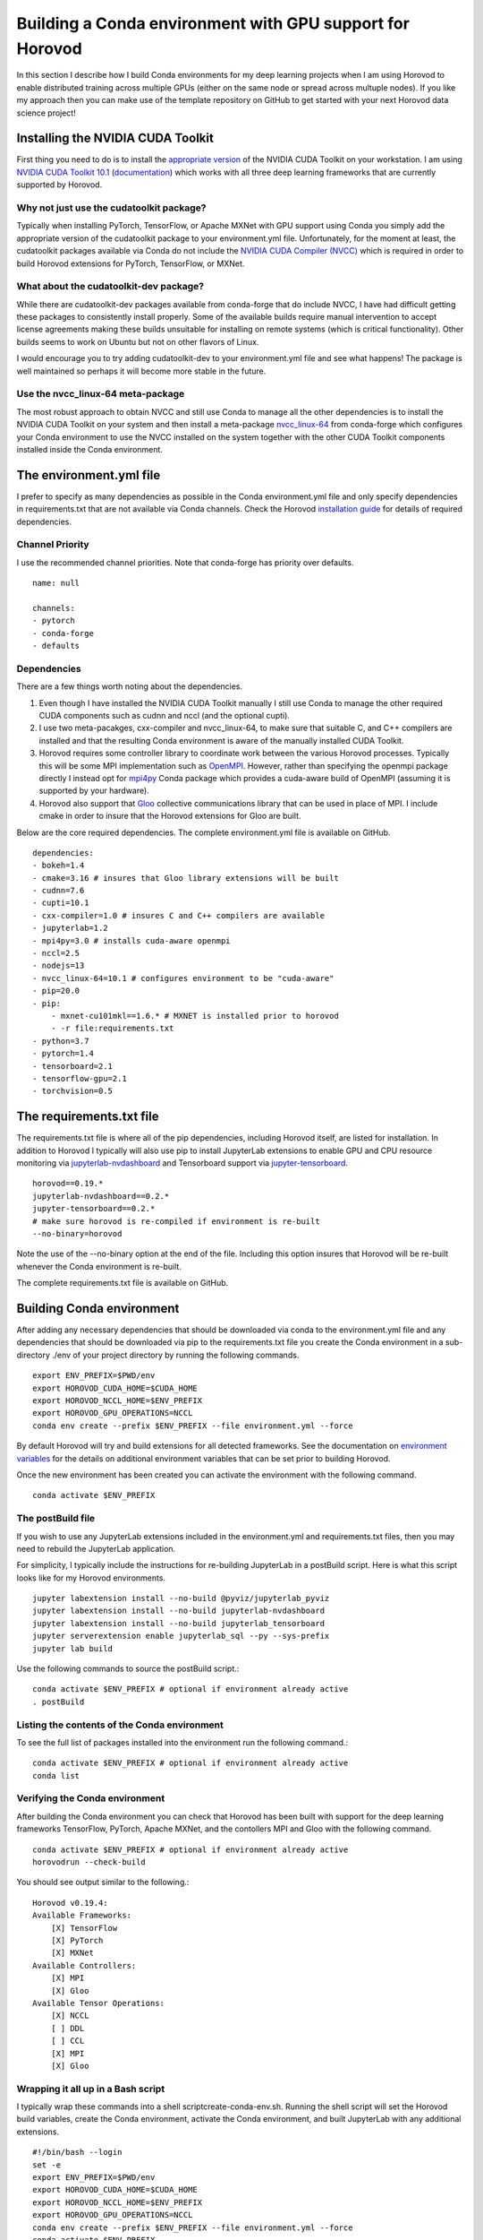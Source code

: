 Building a Conda environment with GPU support for Horovod
=========================================================

In this section I describe how I build Conda environments for my deep learning projects when I am 
using Horovod to enable distributed training across multiple GPUs (either on the same node or 
spread across multuple nodes). If you like my approach then you can make use of the template 
repository on GitHub to get started with your next Horovod data science project!

Installing the NVIDIA CUDA Toolkit
----------------------------------

First thing you need to do is to install the `appropriate version`_ of the NVIDIA CUDA Toolkit on 
your workstation. I am using `NVIDIA CUDA Toolkit 10.1`_ (`documentation`_) which works with all 
three deep learning frameworks that are currently supported by Horovod.

Why not just use the cudatoolkit package?
^^^^^^^^^^^^^^^^^^^^^^^^^^^^^^^^^^^^^^^^^

Typically when installing PyTorch, TensorFlow, or Apache MXNet with GPU support using Conda you 
simply add the appropriate version of the cudatoolkit package to your environment.yml file.
Unfortunately, for the moment at least, the cudatoolkit packages available via Conda do not 
include the `NVIDIA CUDA Compiler (NVCC)`_ which is required in order to build Horovod extensions for 
PyTorch, TensorFlow, or MXNet.

What about the cudatoolkit-dev package?
^^^^^^^^^^^^^^^^^^^^^^^^^^^^^^^^^^^^^^^

While there are cudatoolkit-dev packages available from conda-forge that do include NVCC, I have 
had difficult getting these packages to consistently install properly. Some of the available 
builds require manual intervention to accept license agreements making these builds unsuitable 
for installing on remote systems (which is critical functionality). Other builds seems to work 
on Ubuntu but not on other flavors of Linux.

I would encourage you to try adding cudatoolkit-dev to your environment.yml file and see what 
happens! The package is well maintained so perhaps it will become more stable in the future.

Use the nvcc_linux-64 meta-package
^^^^^^^^^^^^^^^^^^^^^^^^^^^^^^^^^^

The most robust approach to obtain NVCC and still use Conda to manage all the other dependencies 
is to install the NVIDIA CUDA Toolkit on your system and then install a meta-package 
`nvcc_linux-64`_ from conda-forge which configures your Conda environment to use the NVCC 
installed on the system together with the other CUDA Toolkit components installed inside the Conda 
environment.

The environment.yml file
------------------------

I prefer to specify as many dependencies as possible in the Conda environment.yml file and only 
specify dependencies in requirements.txt that are not available via Conda channels. Check the 
Horovod `installation guide`_ for details of required dependencies.

Channel Priority
^^^^^^^^^^^^^^^^

I use the recommended channel priorities. Note that conda-forge has priority over defaults. ::

    name: null

    channels:
    - pytorch
    - conda-forge
    - defaults

Dependencies
^^^^^^^^^^^^

There are a few things worth noting about the dependencies.

1. Even though I have installed the NVIDIA CUDA Toolkit manually I still use Conda to manage the 
   other required CUDA components such as cudnn and nccl (and the optional cupti).
2. I use two meta-pacakges, cxx-compiler and nvcc_linux-64, to make sure that suitable C, and C++ 
   compilers are installed and that the resulting Conda environment is aware of the manually 
   installed CUDA Toolkit.
3. Horovod requires some controller library to coordinate work between the various Horovod 
   processes. Typically this will be some MPI implementation such as `OpenMPI`_. However, rather than 
   specifying the openmpi package directly I instead opt for `mpi4py`_ Conda package which provides a 
   cuda-aware build of OpenMPI (assuming it is supported by your hardware).
4. Horovod also support that `Gloo`_ collective communications library that can be used in place of 
   MPI. I include cmake in order to insure that the Horovod extensions for Gloo are built.

Below are the core required dependencies. The complete environment.yml file is available on GitHub. ::

    dependencies:
    - bokeh=1.4
    - cmake=3.16 # insures that Gloo library extensions will be built
    - cudnn=7.6
    - cupti=10.1
    - cxx-compiler=1.0 # insures C and C++ compilers are available
    - jupyterlab=1.2
    - mpi4py=3.0 # installs cuda-aware openmpi
    - nccl=2.5
    - nodejs=13
    - nvcc_linux-64=10.1 # configures environment to be "cuda-aware"
    - pip=20.0
    - pip:
        - mxnet-cu101mkl==1.6.* # MXNET is installed prior to horovod
        - -r file:requirements.txt
    - python=3.7
    - pytorch=1.4
    - tensorboard=2.1
    - tensorflow-gpu=2.1
    - torchvision=0.5

The requirements.txt file
-------------------------

The requirements.txt file is where all of the pip dependencies, including Horovod itself, are 
listed for installation. In addition to Horovod I typically will also use pip to install 
JupyterLab extensions to enable GPU and CPU resource monitoring via `jupyterlab-nvdashboard`_ and 
Tensorboard support via `jupyter-tensorboard`_. ::

    horovod==0.19.*
    jupyterlab-nvdashboard==0.2.*
    jupyter-tensorboard==0.2.*
    # make sure horovod is re-compiled if environment is re-built
    --no-binary=horovod

Note the use of the --no-binary option at the end of the file. Including this option insures that 
Horovod will be re-built whenever the Conda environment is re-built.

The complete requirements.txt file is available on GitHub.

Building Conda environment
--------------------------

After adding any necessary dependencies that should be downloaded via conda to the environment.yml 
file and any dependencies that should be downloaded via pip to the requirements.txt file you 
create the Conda environment in a sub-directory ./env of your project directory by running the 
following commands. ::

    export ENV_PREFIX=$PWD/env
    export HOROVOD_CUDA_HOME=$CUDA_HOME
    export HOROVOD_NCCL_HOME=$ENV_PREFIX
    export HOROVOD_GPU_OPERATIONS=NCCL
    conda env create --prefix $ENV_PREFIX --file environment.yml --force

By default Horovod will try and build extensions for all detected frameworks. See the documentation 
on `environment variables`_ for the details on additional environment variables that can be set 
prior to building Horovod.

Once the new environment has been created you can activate the environment with the following 
command. ::

    conda activate $ENV_PREFIX

The postBuild file
^^^^^^^^^^^^^^^^^^

If you wish to use any JupyterLab extensions included in the environment.yml and requirements.txt 
files, then you may need to rebuild the JupyterLab application.

For simplicity, I typically include the instructions for re-building JupyterLab in a postBuild 
script. Here is what this script looks like for my Horovod environments. ::

    jupyter labextension install --no-build @pyviz/jupyterlab_pyviz
    jupyter labextension install --no-build jupyterlab-nvdashboard 
    jupyter labextension install --no-build jupyterlab_tensorboard
    jupyter serverextension enable jupyterlab_sql --py --sys-prefix
    jupyter lab build

Use the following commands to source the postBuild script.::

    conda activate $ENV_PREFIX # optional if environment already active
    . postBuild

Listing the contents of the Conda environment
^^^^^^^^^^^^^^^^^^^^^^^^^^^^^^^^^^^^^^^^^^^^^
To see the full list of packages installed into the environment run the following command.::

    conda activate $ENV_PREFIX # optional if environment already active
    conda list

Verifying the Conda environment
^^^^^^^^^^^^^^^^^^^^^^^^^^^^^^^

After building the Conda environment you can check that Horovod has been built with support for 
the deep learning frameworks TensorFlow, PyTorch, Apache MXNet, and the contollers MPI and Gloo 
with the following command. ::

    conda activate $ENV_PREFIX # optional if environment already active
    horovodrun --check-build

You should see output similar to the following.::

    Horovod v0.19.4:
    Available Frameworks:
        [X] TensorFlow
        [X] PyTorch
        [X] MXNet
    Available Controllers:
        [X] MPI
        [X] Gloo
    Available Tensor Operations:
        [X] NCCL
        [ ] DDL
        [ ] CCL
        [X] MPI
        [X] Gloo

Wrapping it all up in a Bash script
^^^^^^^^^^^^^^^^^^^^^^^^^^^^^^^^^^^

I typically wrap these commands into a shell scriptcreate-conda-env.sh. Running the shell script 
will set the Horovod build variables, create the Conda environment, activate the Conda 
environment, and built JupyterLab with any additional extensions. ::

    #!/bin/bash --login
    set -e
    export ENV_PREFIX=$PWD/env
    export HOROVOD_CUDA_HOME=$CUDA_HOME
    export HOROVOD_NCCL_HOME=$ENV_PREFIX
    export HOROVOD_GPU_OPERATIONS=NCCL
    conda env create --prefix $ENV_PREFIX --file environment.yml --force
    conda activate $ENV_PREFIX
    . postBuild

I typically put scripts inside a ./bin directory in my project root directory. The script should 
be run from the project root directory as follows. ::

    ./bin/create-conda-env.sh # assumes that $CUDA_HOME is set properly

Updating the Conda environment
------------------------------

If you add (remove) dependencies to (from) the environment.yml file or the requirements.txt file 
after the environment has already been created, then you can re-create the environment with the 
following command. ::

    conda env create --prefix $ENV_PREFIX --file environment.yml --force

However, whenever I add new dependencies I prefer to re-run the Bash script which will re-build 
both the Conda environment and JupyterLab. ::

    ./bin/create-conda-env.sh

Summary
-------

Finding a reproducible process for building Horovod extensions for my deep learning projects was 
tricky. Key to my solution is the use of meta-packages from conda-forge to insure that the 
appropriate compilers are installed and that the resulting Conda environment is aware of the 
system installed NVIDIA CUDA Toolkit. The second key is to use the --no-binary flag in the 
requirements.txt file to insure that Horovod is re-built whenever the Conda environment is 
re-built.

If you like my approach then you can make use of the template repository on GitHub to get started 
with your next Horovod data science project!

.. _appropriate version: https://developer.nvidia.com/cuda-toolkit-archive
.. _NVIDIA CUDA Toolkit 10.1: https://developer.nvidia.com/cuda-10.1-download-archive-update2
.. _documentation: https://docs.nvidia.com/cuda/archive/10.1/
.. _NVIDIA CUDA Compiler (NVCC): https://docs.nvidia.com/cuda/archive/10.1/cuda-compiler-driver-nvcc/index.html
.. _nvcc_linux-64: https://github.com/conda-forge/nvcc-feedstock
.. _installation guide: https://horovod.readthedocs.io/en/latest/install_include.html
.. _OpenMPI: https://www.open-mpi.org/
.. _mpi4py: https://mpi4py.readthedocs.io/en/stable/
.. _Gloo: https://github.com/facebookincubator/gloo
.. _jupyterlab-nvdashboard: https://github.com/rapidsai/jupyterlab-nvdashboard
.. _jupyter-tensorboard: https://github.com/lspvic/jupyter_tensorboard
.. _environment variables: https://horovod.readthedocs.io/en/latest/install_include.html#environment-variables
